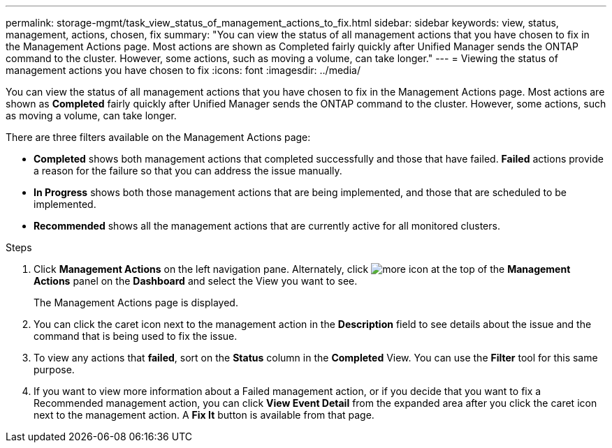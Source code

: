 ---
permalink: storage-mgmt/task_view_status_of_management_actions_to_fix.html
sidebar: sidebar
keywords: view, status, management, actions, chosen, fix
summary: "You can view the status of all management actions that you have chosen to fix in the Management Actions page. Most actions are shown as Completed fairly quickly after Unified Manager sends the ONTAP command to the cluster. However, some actions, such as moving a volume, can take longer."
---
= Viewing the status of management actions you have chosen to fix
:icons: font
:imagesdir: ../media/

[.lead]
You can view the status of all management actions that you have chosen to fix in the Management Actions page. Most actions are shown as *Completed* fairly quickly after Unified Manager sends the ONTAP command to the cluster. However, some actions, such as moving a volume, can take longer.

There are three filters available on the Management Actions page:

* *Completed* shows both management actions that completed successfully and those that have failed. *Failed* actions provide a reason for the failure so that you can address the issue manually.
* *In Progress* shows both those management actions that are being implemented, and those that are scheduled to be implemented.
* *Recommended* shows all the management actions that are currently active for all monitored clusters.

.Steps

. Click *Management Actions* on the left navigation pane. Alternately, click image:../media/more_icon.gif[] at the top of the *Management Actions* panel on the *Dashboard* and select the View you want to see.
+
The Management Actions page is displayed.

. You can click the caret icon next to the management action in the *Description* field to see details about the issue and the command that is being used to fix the issue.
. To view any actions that *failed*, sort on the *Status* column in the *Completed* View. You can use the *Filter* tool for this same purpose.
. If you want to view more information about a Failed management action, or if you decide that you want to fix a Recommended management action, you can click *View Event Detail* from the expanded area after you click the caret icon next to the management action. A *Fix It* button is available from that page.
